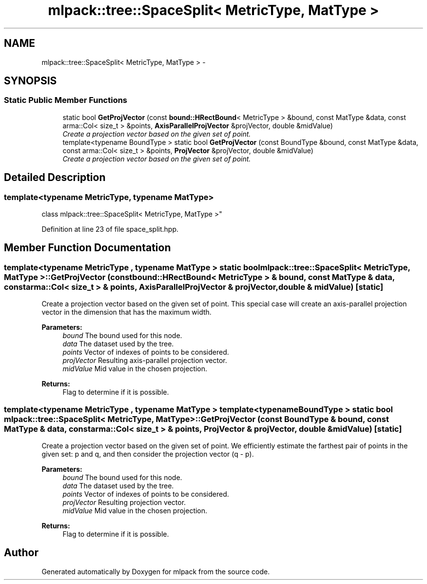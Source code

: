 .TH "mlpack::tree::SpaceSplit< MetricType, MatType >" 3 "Sat Mar 25 2017" "Version master" "mlpack" \" -*- nroff -*-
.ad l
.nh
.SH NAME
mlpack::tree::SpaceSplit< MetricType, MatType > \- 
.SH SYNOPSIS
.br
.PP
.SS "Static Public Member Functions"

.in +1c
.ti -1c
.RI "static bool \fBGetProjVector\fP (const \fBbound::HRectBound\fP< MetricType > &bound, const MatType &data, const arma::Col< size_t > &points, \fBAxisParallelProjVector\fP &projVector, double &midValue)"
.br
.RI "\fICreate a projection vector based on the given set of point\&. \fP"
.ti -1c
.RI "template<typename BoundType > static bool \fBGetProjVector\fP (const BoundType &bound, const MatType &data, const arma::Col< size_t > &points, \fBProjVector\fP &projVector, double &midValue)"
.br
.RI "\fICreate a projection vector based on the given set of point\&. \fP"
.in -1c
.SH "Detailed Description"
.PP 

.SS "template<typename MetricType, typename MatType>
.br
class mlpack::tree::SpaceSplit< MetricType, MatType >"

.PP
Definition at line 23 of file space_split\&.hpp\&.
.SH "Member Function Documentation"
.PP 
.SS "template<typename MetricType , typename MatType > static bool \fBmlpack::tree::SpaceSplit\fP< MetricType, MatType >::GetProjVector (const \fBbound::HRectBound\fP< MetricType > & bound, const MatType & data, const arma::Col< size_t > & points, \fBAxisParallelProjVector\fP & projVector, double & midValue)\fC [static]\fP"

.PP
Create a projection vector based on the given set of point\&. This special case will create an axis-parallel projection vector in the dimension that has the maximum width\&.
.PP
\fBParameters:\fP
.RS 4
\fIbound\fP The bound used for this node\&. 
.br
\fIdata\fP The dataset used by the tree\&. 
.br
\fIpoints\fP Vector of indexes of points to be considered\&. 
.br
\fIprojVector\fP Resulting axis-parallel projection vector\&. 
.br
\fImidValue\fP Mid value in the chosen projection\&. 
.RE
.PP
\fBReturns:\fP
.RS 4
Flag to determine if it is possible\&. 
.RE
.PP

.SS "template<typename MetricType , typename MatType > template<typename BoundType > static bool \fBmlpack::tree::SpaceSplit\fP< MetricType, MatType >::GetProjVector (const BoundType & bound, const MatType & data, const arma::Col< size_t > & points, \fBProjVector\fP & projVector, double & midValue)\fC [static]\fP"

.PP
Create a projection vector based on the given set of point\&. We efficiently estimate the farthest pair of points in the given set: p and q, and then consider the projection vector (q - p)\&.
.PP
\fBParameters:\fP
.RS 4
\fIbound\fP The bound used for this node\&. 
.br
\fIdata\fP The dataset used by the tree\&. 
.br
\fIpoints\fP Vector of indexes of points to be considered\&. 
.br
\fIprojVector\fP Resulting projection vector\&. 
.br
\fImidValue\fP Mid value in the chosen projection\&. 
.RE
.PP
\fBReturns:\fP
.RS 4
Flag to determine if it is possible\&. 
.RE
.PP


.SH "Author"
.PP 
Generated automatically by Doxygen for mlpack from the source code\&.
